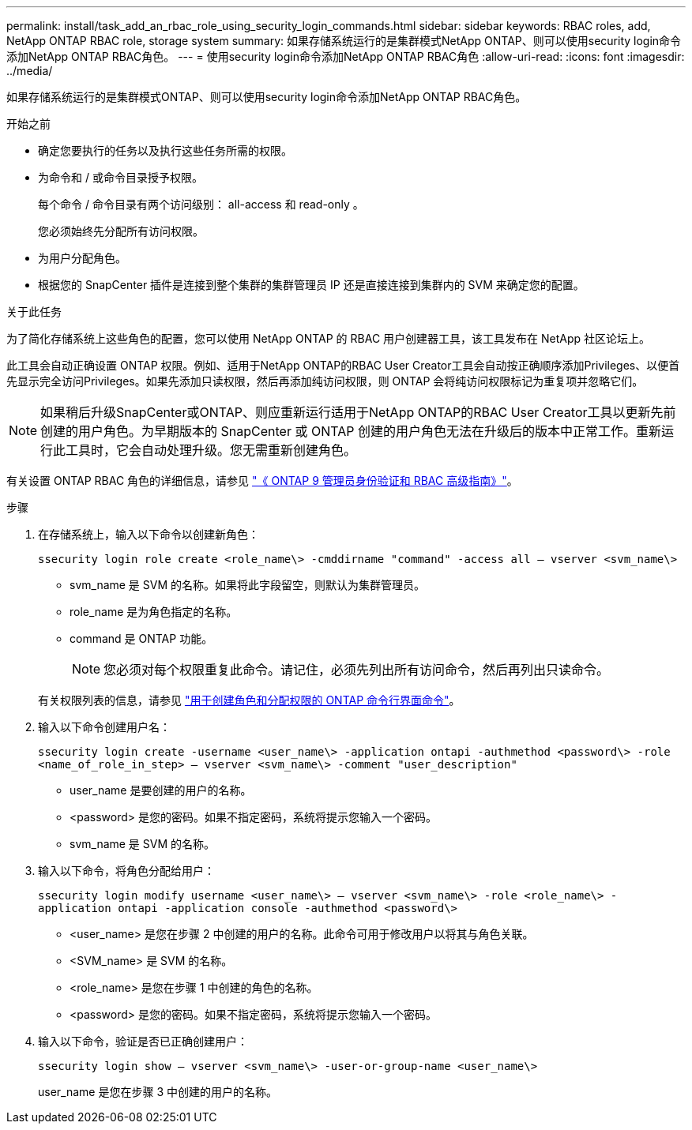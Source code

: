 ---
permalink: install/task_add_an_rbac_role_using_security_login_commands.html 
sidebar: sidebar 
keywords: RBAC roles, add, NetApp ONTAP RBAC role, storage system 
summary: 如果存储系统运行的是集群模式NetApp ONTAP、则可以使用security login命令添加NetApp ONTAP RBAC角色。 
---
= 使用security login命令添加NetApp ONTAP RBAC角色
:allow-uri-read: 
:icons: font
:imagesdir: ../media/


[role="lead"]
如果存储系统运行的是集群模式ONTAP、则可以使用security login命令添加NetApp ONTAP RBAC角色。

.开始之前
* 确定您要执行的任务以及执行这些任务所需的权限。
* 为命令和 / 或命令目录授予权限。
+
每个命令 / 命令目录有两个访问级别： all-access 和 read-only 。

+
您必须始终先分配所有访问权限。

* 为用户分配角色。
* 根据您的 SnapCenter 插件是连接到整个集群的集群管理员 IP 还是直接连接到集群内的 SVM 来确定您的配置。


.关于此任务
为了简化存储系统上这些角色的配置，您可以使用 NetApp ONTAP 的 RBAC 用户创建器工具，该工具发布在 NetApp 社区论坛上。

此工具会自动正确设置 ONTAP 权限。例如、适用于NetApp ONTAP的RBAC User Creator工具会自动按正确顺序添加Privileges、以便首先显示完全访问Privileges。如果先添加只读权限，然后再添加纯访问权限，则 ONTAP 会将纯访问权限标记为重复项并忽略它们。


NOTE: 如果稍后升级SnapCenter或ONTAP、则应重新运行适用于NetApp ONTAP的RBAC User Creator工具以更新先前创建的用户角色。为早期版本的 SnapCenter 或 ONTAP 创建的用户角色无法在升级后的版本中正常工作。重新运行此工具时，它会自动处理升级。您无需重新创建角色。

有关设置 ONTAP RBAC 角色的详细信息，请参见 http://docs.netapp.com/ontap-9/topic/com.netapp.doc.pow-adm-auth-rbac/home.html["《 ONTAP 9 管理员身份验证和 RBAC 高级指南》"^]。

.步骤
. 在存储系统上，输入以下命令以创建新角色：
+
`ssecurity login role create <role_name\> -cmddirname "command" -access all – vserver <svm_name\>`

+
** svm_name 是 SVM 的名称。如果将此字段留空，则默认为集群管理员。
** role_name 是为角色指定的名称。
** command 是 ONTAP 功能。
+

NOTE: 您必须对每个权限重复此命令。请记住，必须先列出所有访问命令，然后再列出只读命令。

+
有关权限列表的信息，请参见 link:../install/task_create_an_ontap_cluster_role_with_minimum_privileges.html#ontap-cli-commands-for-creating-cluster-roles-and-assigning-permissions["用于创建角色和分配权限的 ONTAP 命令行界面命令"^]。



. 输入以下命令创建用户名：
+
`ssecurity login create -username <user_name\> -application ontapi -authmethod <password\> -role <name_of_role_in_step> – vserver <svm_name\> -comment "user_description"`

+
** user_name 是要创建的用户的名称。
** <password> 是您的密码。如果不指定密码，系统将提示您输入一个密码。
** svm_name 是 SVM 的名称。


. 输入以下命令，将角色分配给用户：
+
`ssecurity login modify username <user_name\> – vserver <svm_name\> -role <role_name\> -application ontapi -application console -authmethod <password\>`

+
** <user_name> 是您在步骤 2 中创建的用户的名称。此命令可用于修改用户以将其与角色关联。
** <SVM_name> 是 SVM 的名称。
** <role_name> 是您在步骤 1 中创建的角色的名称。
** <password> 是您的密码。如果不指定密码，系统将提示您输入一个密码。


. 输入以下命令，验证是否已正确创建用户：
+
`ssecurity login show – vserver <svm_name\> -user-or-group-name <user_name\>`

+
user_name 是您在步骤 3 中创建的用户的名称。


